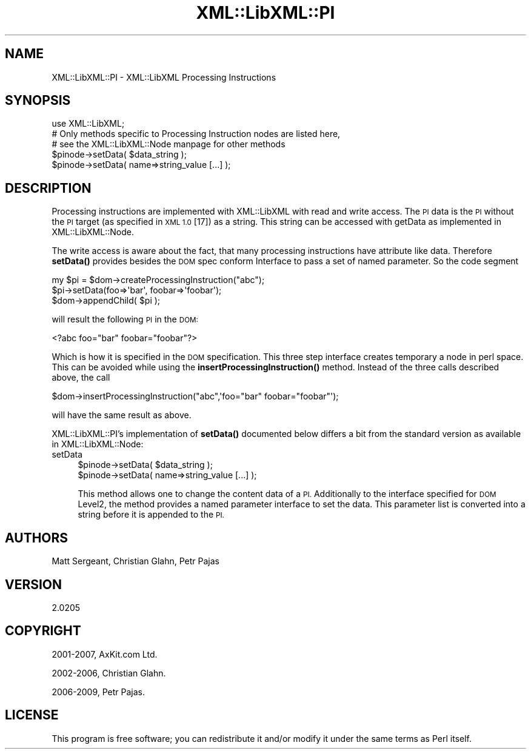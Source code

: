 .\" Automatically generated by Pod::Man 4.10 (Pod::Simple 3.35)
.\"
.\" Standard preamble:
.\" ========================================================================
.de Sp \" Vertical space (when we can't use .PP)
.if t .sp .5v
.if n .sp
..
.de Vb \" Begin verbatim text
.ft CW
.nf
.ne \\$1
..
.de Ve \" End verbatim text
.ft R
.fi
..
.\" Set up some character translations and predefined strings.  \*(-- will
.\" give an unbreakable dash, \*(PI will give pi, \*(L" will give a left
.\" double quote, and \*(R" will give a right double quote.  \*(C+ will
.\" give a nicer C++.  Capital omega is used to do unbreakable dashes and
.\" therefore won't be available.  \*(C` and \*(C' expand to `' in nroff,
.\" nothing in troff, for use with C<>.
.tr \(*W-
.ds C+ C\v'-.1v'\h'-1p'\s-2+\h'-1p'+\s0\v'.1v'\h'-1p'
.ie n \{\
.    ds -- \(*W-
.    ds PI pi
.    if (\n(.H=4u)&(1m=24u) .ds -- \(*W\h'-12u'\(*W\h'-12u'-\" diablo 10 pitch
.    if (\n(.H=4u)&(1m=20u) .ds -- \(*W\h'-12u'\(*W\h'-8u'-\"  diablo 12 pitch
.    ds L" ""
.    ds R" ""
.    ds C` ""
.    ds C' ""
'br\}
.el\{\
.    ds -- \|\(em\|
.    ds PI \(*p
.    ds L" ``
.    ds R" ''
.    ds C`
.    ds C'
'br\}
.\"
.\" Escape single quotes in literal strings from groff's Unicode transform.
.ie \n(.g .ds Aq \(aq
.el       .ds Aq '
.\"
.\" If the F register is >0, we'll generate index entries on stderr for
.\" titles (.TH), headers (.SH), subsections (.SS), items (.Ip), and index
.\" entries marked with X<> in POD.  Of course, you'll have to process the
.\" output yourself in some meaningful fashion.
.\"
.\" Avoid warning from groff about undefined register 'F'.
.de IX
..
.nr rF 0
.if \n(.g .if rF .nr rF 1
.if (\n(rF:(\n(.g==0)) \{\
.    if \nF \{\
.        de IX
.        tm Index:\\$1\t\\n%\t"\\$2"
..
.        if !\nF==2 \{\
.            nr % 0
.            nr F 2
.        \}
.    \}
.\}
.rr rF
.\" ========================================================================
.\"
.IX Title "XML::LibXML::PI 3"
.TH XML::LibXML::PI 3 "2020-05-08" "perl v5.26.3" "User Contributed Perl Documentation"
.\" For nroff, turn off justification.  Always turn off hyphenation; it makes
.\" way too many mistakes in technical documents.
.if n .ad l
.nh
.SH "NAME"
XML::LibXML::PI \- XML::LibXML Processing Instructions
.SH "SYNOPSIS"
.IX Header "SYNOPSIS"
.Vb 3
\&  use XML::LibXML;
\&  # Only methods specific to Processing Instruction nodes are listed here,
\&  # see the XML::LibXML::Node manpage for other methods
\&
\&  $pinode\->setData( $data_string );
\&  $pinode\->setData( name=>string_value [...] );
.Ve
.SH "DESCRIPTION"
.IX Header "DESCRIPTION"
Processing instructions are implemented with XML::LibXML with read and write
access. The \s-1PI\s0 data is the \s-1PI\s0 without the \s-1PI\s0 target (as specified in \s-1XML 1.0\s0
[17]) as a string. This string can be accessed with getData as implemented in XML::LibXML::Node.
.PP
The write access is aware about the fact, that many processing instructions
have attribute like data. Therefore \fBsetData()\fR provides besides the \s-1DOM\s0 spec
conform Interface to pass a set of named parameter. So the code segment
.PP
.Vb 3
\&  my $pi = $dom\->createProcessingInstruction("abc");
\&  $pi\->setData(foo=>\*(Aqbar\*(Aq, foobar=>\*(Aqfoobar\*(Aq);
\&  $dom\->appendChild( $pi );
.Ve
.PP
will result the following \s-1PI\s0 in the \s-1DOM:\s0
.PP
.Vb 1
\&  <?abc foo="bar" foobar="foobar"?>
.Ve
.PP
Which is how it is specified in the \s-1DOM\s0 specification. This three step
interface creates temporary a node in perl space. This can be avoided while
using the \fBinsertProcessingInstruction()\fR method. Instead of the three calls
described above, the call
.PP
.Vb 1
\&  $dom\->insertProcessingInstruction("abc",\*(Aqfoo="bar" foobar="foobar"\*(Aq);
.Ve
.PP
will have the same result as above.
.PP
XML::LibXML::PI's implementation of \fBsetData()\fR documented below differs a bit from the standard
version as available in XML::LibXML::Node:
.IP "setData" 4
.IX Item "setData"
.Vb 2
\&  $pinode\->setData( $data_string );
\&  $pinode\->setData( name=>string_value [...] );
.Ve
.Sp
This method allows one to change the content data of a \s-1PI.\s0 Additionally to the
interface specified for \s-1DOM\s0 Level2, the method provides a named parameter
interface to set the data. This parameter list is converted into a string
before it is appended to the \s-1PI.\s0
.SH "AUTHORS"
.IX Header "AUTHORS"
Matt Sergeant,
Christian Glahn,
Petr Pajas
.SH "VERSION"
.IX Header "VERSION"
2.0205
.SH "COPYRIGHT"
.IX Header "COPYRIGHT"
2001\-2007, AxKit.com Ltd.
.PP
2002\-2006, Christian Glahn.
.PP
2006\-2009, Petr Pajas.
.SH "LICENSE"
.IX Header "LICENSE"
This program is free software; you can redistribute it and/or modify it under
the same terms as Perl itself.
